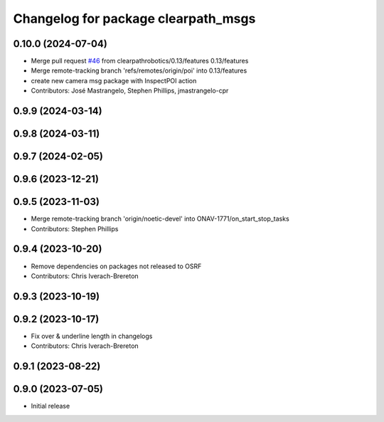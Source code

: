 ^^^^^^^^^^^^^^^^^^^^^^^^^^^^^^^^^^^^
Changelog for package clearpath_msgs
^^^^^^^^^^^^^^^^^^^^^^^^^^^^^^^^^^^^

0.10.0 (2024-07-04)
-------------------
* Merge pull request `#46 <https://github.com/clearpathrobotics/clearpath_msgs/issues/46>`_ from clearpathrobotics/0.13/features
  0.13/features
* Merge remote-tracking branch 'refs/remotes/origin/poi' into 0.13/features
* create new camera msg package with InspectPOI action
* Contributors: José Mastrangelo, Stephen Phillips, jmastrangelo-cpr

0.9.9 (2024-03-14)
------------------

0.9.8 (2024-03-11)
------------------

0.9.7 (2024-02-05)
------------------

0.9.6 (2023-12-21)
------------------

0.9.5 (2023-11-03)
------------------
* Merge remote-tracking branch 'origin/noetic-devel' into ONAV-1771/on_start_stop_tasks
* Contributors: Stephen Phillips

0.9.4 (2023-10-20)
------------------
* Remove dependencies on packages not released to OSRF
* Contributors: Chris Iverach-Brereton

0.9.3 (2023-10-19)
------------------

0.9.2 (2023-10-17)
------------------
* Fix over & underline length in changelogs
* Contributors: Chris Iverach-Brereton

0.9.1 (2023-08-22)
------------------

0.9.0 (2023-07-05)
------------------
* Initial release
